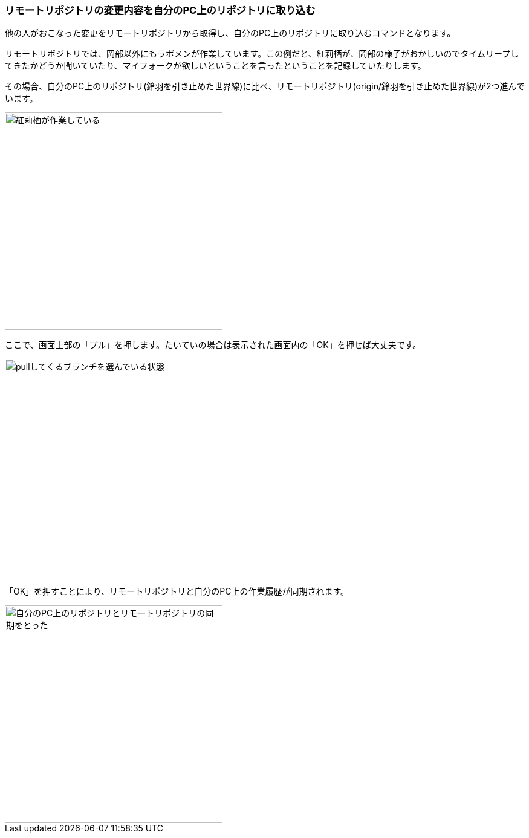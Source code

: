 [[git-pull]]

=== リモートリポジトリの変更内容を自分のPC上のリポジトリに取り込む

他の人がおこなった変更をリモートリポジトリから取得し、自分のPC上のリポジトリに取り込むコマンドとなります。

リモートリポジトリでは、岡部以外にもラボメンが作業しています。この例だと、紅莉栖が、岡部の様子がおかしいのでタイムリープしてきたかどうか聞いていたり、マイフォークが欲しいということを言ったということを記録していたりします。

その場合、自分のPC上のリポジトリ(鈴羽を引き止めた世界線)に比べ、リモートリポジトリ(origin/鈴羽を引き止めた世界線)が2つ進んでいます。

image::ch3/git-pull-before.jpg[紅莉栖が作業している, 360]

ここで、画面上部の「プル」を押します。たいていの場合は表示された画面内の「OK」を押せば大丈夫です。

image::ch3/git-pull-select.jpg[pullしてくるブランチを選んでいる状態, 360]

「OK」を押すことにより、リモートリポジトリと自分のPC上の作業履歴が同期されます。

image::ch3/git-pull-after.jpg[自分のPC上のリポジトリとリモートリポジトリの同期をとった, 360]

